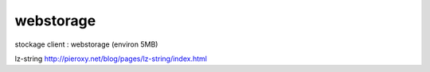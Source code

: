 
**********
webstorage
**********

stockage client : webstorage (environ 5MB) 

lz-string `<http://pieroxy.net/blog/pages/lz-string/index.html>`_